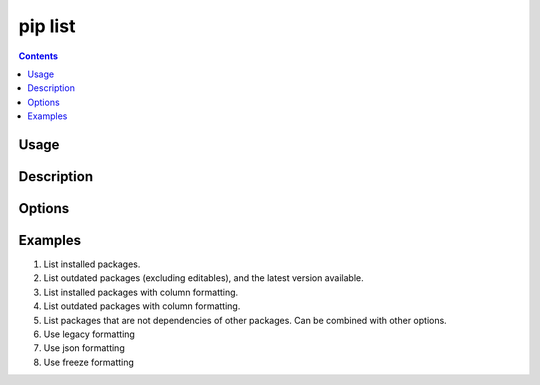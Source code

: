 .. _`pip list`:

========
pip list
========

.. contents::


Usage
=====

.. tab:: Unix/macOS

   .. pip-command-usage:: list "python -m pip"

.. tab:: Windows

   .. pip-command-usage:: list "py -m pip"


Description
===========

.. pip-command-description:: list


Options
=======

.. pip-command-options:: list

.. pip-index-options:: list


Examples
========

#. List installed packages.

   .. tab:: Unix/macOS

      .. code-block:: console

         $ python -m pip list
         docutils (0.10)
         Jinja2 (2.7.2)
         MarkupSafe (0.18)
         Pygments (1.6)
         Sphinx (1.2.1)

   .. tab:: Windows

      .. code-block:: console

         C:\> py -m pip list
         docutils (0.10)
         Jinja2 (2.7.2)
         MarkupSafe (0.18)
         Pygments (1.6)
         Sphinx (1.2.1)

#. List outdated packages (excluding editables), and the latest version available.

   .. tab:: Unix/macOS

      .. code-block:: console

         $ python -m pip list --outdated
         docutils (Current: 0.10 Latest: 0.11)
         Sphinx (Current: 1.2.1 Latest: 1.2.2)

   .. tab:: Windows

      .. code-block:: console

         C:\> py -m pip list --outdated
         docutils (Current: 0.10 Latest: 0.11)
         Sphinx (Current: 1.2.1 Latest: 1.2.2)

#. List installed packages with column formatting.

   .. tab:: Unix/macOS

      .. code-block:: console

         $ python -m pip list --format columns
         Package Version
         ------- -------
         docopt  0.6.2
         idlex   1.13
         jedi    0.9.0

   .. tab:: Windows

      .. code-block:: console

         C:\> py -m pip list --format columns
         Package Version
         ------- -------
         docopt  0.6.2
         idlex   1.13
         jedi    0.9.0

#. List outdated packages with column formatting.

   .. tab:: Unix/macOS

      .. code-block:: console

         $ python -m pip list -o --format columns
         Package    Version Latest Type
         ---------- ------- ------ -----
         retry      0.8.1   0.9.1  wheel
         setuptools 20.6.7  21.0.0 wheel

   .. tab:: Windows

      .. code-block:: console

         C:\> py -m pip list -o --format columns
         Package    Version Latest Type
         ---------- ------- ------ -----
         retry      0.8.1   0.9.1  wheel
         setuptools 20.6.7  21.0.0 wheel

#. List packages that are not dependencies of other packages. Can be combined with
   other options.

   .. tab:: Unix/macOS

      .. code-block:: console

         $ python -m pip list --outdated --not-required
         docutils (Current: 0.10 Latest: 0.11)

   .. tab:: Windows

      .. code-block:: console

         C:\> py -m pip list --outdated --not-required
         docutils (Current: 0.10 Latest: 0.11)

#. Use legacy formatting

   .. tab:: Unix/macOS

      .. code-block:: console

         $ python -m pip list --format=legacy
         colorama (0.3.7)
         docopt (0.6.2)
         idlex (1.13)
         jedi (0.9.0)

   .. tab:: Windows

      .. code-block:: console

         C:\> py -m pip list --format=legacy
         colorama (0.3.7)
         docopt (0.6.2)
         idlex (1.13)
         jedi (0.9.0)

#. Use json formatting

   .. tab:: Unix/macOS

      .. code-block:: console

         $ python -m pip list --format=json
         [{'name': 'colorama', 'version': '0.3.7'}, {'name': 'docopt', 'version': '0.6.2'}, ...

   .. tab:: Windows

      .. code-block:: console

         C:\> py -m pip list --format=json
         [{'name': 'colorama', 'version': '0.3.7'}, {'name': 'docopt', 'version': '0.6.2'}, ...

#. Use freeze formatting

   .. tab:: Unix/macOS

      .. code-block:: console

         $ python -m pip list --format=freeze
         colorama==0.3.7
         docopt==0.6.2
         idlex==1.13
         jedi==0.9.0

   .. tab:: Windows

      .. code-block:: console

         C:\> py -m pip list --format=freeze
         colorama==0.3.7
         docopt==0.6.2
         idlex==1.13
         jedi==0.9.0
